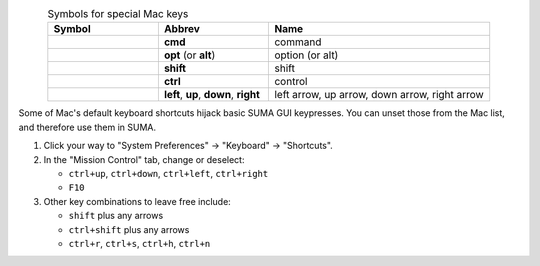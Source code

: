 
.. comment:
   
   use 'absolute' paths starting with '/`, where here the top-level
   '/' actually means the main "source" directory for the Sphinx tree.

.. list-table:: Symbols for special Mac keys
   :header-rows: 1
   :align: center
   :widths: 10 10 20

   * - Symbol
     - Abbrev
     - Name
   * - .. image:: /background_install/install_instructs/media/key_mac_command_cmd_apple.png
          :height: 0.25in
          :align: center
     - **cmd**
     - command
   * - .. image:: /background_install/install_instructs/media/key_mac_option_alt.png
          :height: 0.25in
          :align: center
     - **opt** (or **alt**)
     - option (or alt)
   * - .. image:: /background_install/install_instructs/media/key_mac_shift.png
          :height: 0.25in
          :align: center
     - **shift**
     - shift
   * - .. image:: /background_install/install_instructs/media/key_mac_control.png
          :height: 0.25in
          :align: center
     - **ctrl**
     - control
   * - .. image:: /background_install/install_instructs/media/key_mac_arrows.png
          :height: 0.25in
          :align: center
     - **left**, **up**, **down**, **right**
     - left arrow, up arrow, down arrow, right arrow

Some of Mac's default keyboard shortcuts hijack basic SUMA GUI
keypresses.  You can unset those from the Mac list, and therefore use
them in SUMA.

1. Click your way to "System Preferences" -> "Keyboard" ->
   "Shortcuts".

#. In the "Mission Control" tab, change or deselect:

   * ``ctrl+up``, ``ctrl+down``, ``ctrl+left``, ``ctrl+right``
     
   * ``F10``

#. Other key combinations to leave free include:

   * ``shift`` plus any arrows

   * ``ctrl+shift`` plus any arrows

   * ``ctrl+r``, ``ctrl+s``, ``ctrl+h``, ``ctrl+n``

